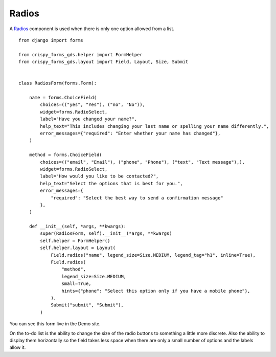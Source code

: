 .. _Radios: https://design-system.service.gov.uk/components/radios/

######
Radios
######
A `Radios`_ component is used when there is only one option allowed from a list. ::

    from django import forms

    from crispy_forms_gds.helper import FormHelper
    from crispy_forms_gds.layout import Field, Layout, Size, Submit


    class RadiosForm(forms.Form):

        name = forms.ChoiceField(
            choices=(("yes", "Yes"), ("no", "No")),
            widget=forms.RadioSelect,
            label="Have you changed your name?",
            help_text="This includes changing your last name or spelling your name differently.",
            error_messages={"required": "Enter whether your name has changed"},
        )

        method = forms.ChoiceField(
            choices=(("email", "Email"), ("phone", "Phone"), ("text", "Text message"),),
            widget=forms.RadioSelect,
            label="How would you like to be contacted?",
            help_text="Select the options that is best for you.",
            error_messages={
                "required": "Select the best way to send a confirmation message"
            },
        )

        def __init__(self, *args, **kwargs):
            super(RadiosForm, self).__init__(*args, **kwargs)
            self.helper = FormHelper()
            self.helper.layout = Layout(
                Field.radios("name", legend_size=Size.MEDIUM, legend_tag="h1", inline=True),
                Field.radios(
                    "method",
                    legend_size=Size.MEDIUM,
                    small=True,
                    hints={"phone": "Select this option only if you have a mobile phone"},
                ),
                Submit("submit", "Submit"),
            )

You can see this form live in the Demo site.

On the to-do list is the ability to change the size of the radio buttons to
something a little more discrete. Also the ability to display them horizontally
so the field takes less space when there are only a small number of options and
the labels allow it.
